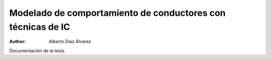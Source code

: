 ============================================================
Modelado de comportamiento de conductores con técnicas de IC
============================================================

:Author: Alberto Díaz Álvarez

Documentación de la tesis.

